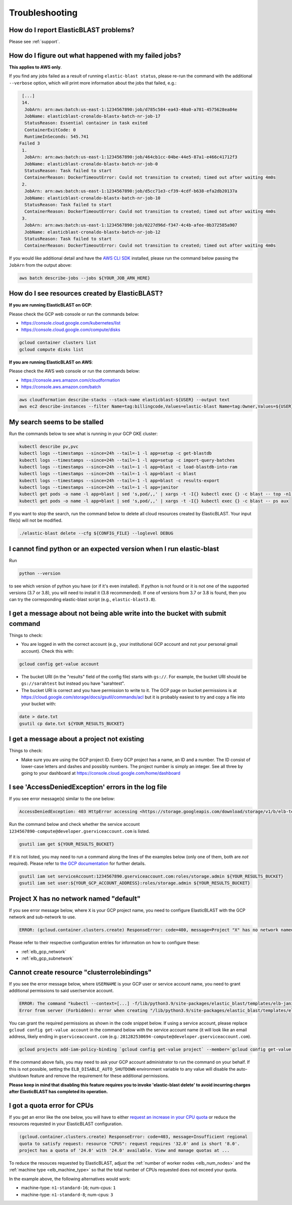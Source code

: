 ..                           PUBLIC DOMAIN NOTICE
..              National Center for Biotechnology Information
..  
.. This software is a "United States Government Work" under the
.. terms of the United States Copyright Act.  It was written as part of
.. the authors' official duties as United States Government employees and
.. thus cannot be copyrighted.  This software is freely available
.. to the public for use.  The National Library of Medicine and the U.S.
.. Government have not placed any restriction on its use or reproduction.
..   
.. Although all reasonable efforts have been taken to ensure the accuracy
.. and reliability of the software and data, the NLM and the U.S.
.. Government do not and cannot warrant the performance or results that
.. may be obtained by using this software or data.  The NLM and the U.S.
.. Government disclaim all warranties, express or implied, including
.. warranties of performance, merchantability or fitness for any particular
.. purpose.
..   
.. Please cite NCBI in any work or product based on this material.

.. _troubleshooting:

Troubleshooting
===============

How do I report ElasticBLAST problems?
--------------------------------------

Please see :ref:`support`.

How do I figure out what happened with my failed jobs?
------------------------------------------------------

**This applies to AWS only**.

If you find any jobs failed as a result of running ``elastic-blast status``,
please re-run the command with the additional ``--verbose`` option, which
will print more information about the jobs that failed, e.g.:

.. code-block:: bash

    [...]
    14.
     JobArn: arn:aws:batch:us-east-1:1234567890:job/d785c584-ea43-40a0-a781-4575628ea84e
     JobName: elasticblast-cronaldo-blastx-batch-nr-job-17
     StatusReason: Essential container in task exited
     ContainerExitCode: 0
     RuntimeInSeconds: 545.741
   Failed 3
    1.
     JobArn: arn:aws:batch:us-east-1:1234567890:job/464cb1cc-04be-44e5-87a1-e466c41712f3
     JobName: elasticblast-cronaldo-blastx-batch-nr-job-0
     StatusReason: Task failed to start
     ContainerReason: DockerTimeoutError: Could not transition to created; timed out after waiting 4m0s
    2.
     JobArn: arn:aws:batch:us-east-1:1234567890:job/d5cc71e3-cf39-4cdf-b638-efa2db20137a
     JobName: elasticblast-cronaldo-blastx-batch-nr-job-10
     StatusReason: Task failed to start
     ContainerReason: DockerTimeoutError: Could not transition to created; timed out after waiting 4m0s
    3.
     JobArn: arn:aws:batch:us-east-1:1234567890:job/0227d96d-f347-4c4b-afee-0b372585a907
     JobName: elasticblast-cronaldo-blastx-batch-nr-job-12
     StatusReason: Task failed to start
     ContainerReason: DockerTimeoutError: Could not transition to created; timed out after waiting 4m0s

If you would like additional detail and have the `AWS CLI SDK <https://aws.amazon.com/cli/>`_ installed,
please run the command below passing the ``JobArn`` from the output above:

.. code-block:: bash

    aws batch describe-jobs --jobs ${YOUR_JOB_ARN_HERE}


How do I see resources created by ElasticBLAST?
-----------------------------------------------

**If you are running ElasticBLAST on GCP**:

Please check the GCP web console or run the commands below:

* https://console.cloud.google.com/kubernetes/list
* https://console.cloud.google.com/compute/disks

.. code-block:: bash

   gcloud container clusters list
   gcloud compute disks list


**If you are running ElasticBLAST on AWS**:

Please check the AWS web console or run the commands below:

* https://console.aws.amazon.com/cloudformation
* https://console.aws.amazon.com/batch

.. code-block:: bash

   aws cloudformation describe-stacks --stack-name elasticblast-${USER} --output text 
   aws ec2 describe-instances --filter Name=tag:billingcode,Values=elastic-blast Name=tag:Owner,Values=${USER} --query "Reservations[*].Instances[*].InstanceId" --output text 


My search seems to be stalled
-----------------------------

Run the commands below to see what is running in your GCP GKE cluster:

.. code-block:: bash
    
   kubectl describe pv,pvc
   kubectl logs --timestamps --since=24h --tail=-1 -l app=setup -c get-blastdb
   kubectl logs --timestamps --since=24h --tail=-1 -l app=setup -c import-query-batches
   kubectl logs --timestamps --since=24h --tail=-1 -l app=blast -c load-blastdb-into-ram
   kubectl logs --timestamps --since=24h --tail=-1 -l app=blast -c blast
   kubectl logs --timestamps --since=24h --tail=-1 -l app=blast -c results-export
   kubectl logs --timestamps --since=24h --tail=-1 -l app=janitor
   kubectl get pods -o name -l app=blast | sed 's,pod/,,' | xargs -t -I{} kubectl exec {} -c blast -- top -n1 -cb
   kubectl get pods -o name -l app=blast | sed 's,pod/,,' | xargs -t -I{} kubectl exec {} -c blast -- ps aux

If you want to stop the search, run the command below to delete all cloud
resources created by ElasticBLAST. Your input file(s) will not be modified.

.. code-block:: bash

    ./elastic-blast delete --cfg ${CONFIG_FILE} --loglevel DEBUG


I cannot find python or an expected version when I run elastic-blast
--------------------------------------------------------------------

Run

.. code-block:: bash

    python --version 

to see which version of python you have (or if it's even installed).  If python is not found or
it is not one of the supported versions (3.7 or 3.8), you will need to install it (3.8 recommended). 
If one of versions from 3.7 or 3.8 is found, then you can try the corresponding elastic-blast 
script (e.g., ``elastic-blast3.8``).


I get a message about not being able write into the bucket with submit command
------------------------------------------------------------------------------

Things to check:

* You are logged in with the correct account (e.g., your institutional GCP account and not your personal gmail account).  Check this with:

.. code-block:: bash

   gcloud config get-value account

* The bucket URI (in the "results" field of the config file) starts with ``gs://``.  For example, the bucket URI should be ``gs://sarahtest`` but instead you have "sarahtest".

* The bucket URI is correct and you have permission to write to it.  The GCP page on bucket permissions is at https://cloud.google.com/storage/docs/gsutil/commands/acl but it is probably easiest to try and copy a file into your bucket with:

.. code-block:: bash

    date > date.txt
    gsutil cp date.txt ${YOUR_RESULTS_BUCKET}
    

I get a message about a project not existing
--------------------------------------------

Things to check:

* Make sure you are using the GCP project ID.  Every GCP project has a name, an ID and a number.  The ID consist of lower-case letters and dashes and possibly numbers.  The project number is simply an integer.  See all three by going to your dashboard at https://console.cloud.google.com/home/dashboard


I see 'AccessDeniedException' errors in the log file
----------------------------------------------------

If you see error message(s) similar to the one below:

.. code-block:: bash

    AccessDeniedException: 403 HttpError accessing <https://storage.googleapis.com/download/storage/v1/b/elb-test/o/tmp%2Fquery_batches%2Fbatch_000.fa?generation=1613505095926154&alt=media>: response: <{'x-guploader-uploadid': 'ABg5-Uw9u0gHzPyMeFeaQFUgPaHW5bgVbUbPs2rlk9yr6vPEbif6MainD6pvytbh7IAj82KJYlnVrpndRQ3fm3y5Dy8', 'content-type': 'text/html; charset=UTF-8', 'date': 'Tue, 16 Feb 2021 19:55:30 GMT', 'vary': 'Origin, X-Origin', 'expires': 'Tue, 16 Feb 2021 19:55:30 GMT', 'cache-control': 'private, max-age=0', 'content-length': '128', 'server': 'UploadServer', 'status': '403'}>, content <1234567890-compute@developer.gserviceaccount.com does not have storage.objects.get access to the Google Cloud Storage object.>

Run the command below and check whether the service account ``1234567890-compute@developer.gserviceaccount.com`` is listed.

.. code-block:: bash

    gsutil iam get ${YOUR_RESULTS_BUCKET}

If it is not listed, you may need to run a command along the lines of the
examples below (only one of them, both are *not* required).
Please refer to `the GCP documentation
<https://cloud.google.com/storage/docs/access-control/using-iam-permissions#gsutil>`_
for further details.


.. code-block:: bash

    gsutil iam set serviceAccount:1234567890.gserviceaccount.com:roles/storage.admin ${YOUR_RESULTS_BUCKET}
    gsutil iam set user:${YOUR_GCP_ACCOUNT_ADDRESS}:roles/storage.admin ${YOUR_RESULTS_BUCKET}

Project X has no network named "default"
----------------------------------------

If you see error message below, where ``X`` is your GCP project name, you need to configure ElasticBLAST with the
GCP network and sub-network to use.

.. code-block:: bash

    ERROR: (gcloud.container.clusters.create) ResponseError: code=400, message=Project "X" has no network named "default".

Please refer to their respective configuration entries for information on how to configure these:

* :ref:`elb_gcp_network`
* :ref:`elb_gcp_subnetwork`

Cannot create resource "clusterrolebindings"
--------------------------------------------

If you see the error message below, where ``USERNAME`` is your GCP user or service
account name, you need to grant additional permissions to said user/service
account.

.. code-block:: bash

    ERROR: The command "kubectl --context=[...] -f/lib/python3.9/site-packages/elastic_blast/templates/elb-janitor-rbac.yaml" returned with exit code 1
    Error from server (Forbidden): error when creating "/lib/python3.9/site-packages/elastic_blast/templates/elb-janitor-rbac.yaml": clusterrolebindings.rbac.authorization.k8s.io is forbidden: User "USERNAME" cannot create resource "clusterrolebindings" in API group "rbac.authorization.k8s.io" at the cluster scope: requires one of ["container.clusterRoleBindings.create"] permission(s).

You can grant the required permissions as shown in the code snippet below. If using a service account,
please replace ``gcloud config get-value account`` in the command below with
the service account name (it will look like an email address, likely ending in
``gserviceaccount.com`` (e.g.: ``281282530694-compute@developer.gserviceaccount.com``).

.. code-block:: bash

    gcloud projects add-iam-policy-binding `gcloud config get-value project` --member=`gcloud config get-value account` --role=roles/container.admin

If the command above fails, you may need to ask your GCP account administrator to run the command on your behalf. If this is not possible, 
setting the ``ELB_DISABLE_AUTO_SHUTDOWN`` environment variable to any value will disable the auto-shutdown feature and
remove the requirement for these additional permissions. 

**Please keep in mind that disabling this feature requires you to invoke
'elastic-blast delete' to avoid incurring charges after ElasticBLAST
has completed its operation.**

.. _insufficient_cpu_quota:

I got a quota error for CPUs
-----------------------------

If you get an error like the one below, you will have to either `request an
increase in your CPU quota <https://cloud.google.com/compute/quotas#requesting_additional_quota>`_ or
reduce the resources requested in your ElasticBLAST configuration.

.. code-block:: shell

    (gcloud.container.clusters.create) ResponseError: code=403, message=Insufficient regional 
    quota to satisfy request: resource "CPUS": request requires '32.0' and is short '8.0'. 
    project has a quota of '24.0' with '24.0' available. View and manage quotas at ...

To reduce the resouces requested by ElasticBLAST, adjust the :ref:`number of worker nodes <elb_num_nodes>` and
the :ref:`machine type <elb_machine_type>` so that the total number of CPUs requested does not exceed your quota.

In the example above, the following alternatives would work:

* machine-type: ``n1-standard-16``; num-cpus: ``1``
* machine-type: ``n1-standard-8``; num-cpus: ``3``

